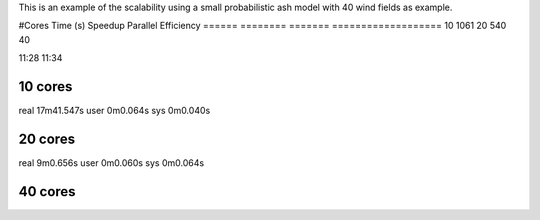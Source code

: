 This is an example of the scalability using a small probabilistic ash model with 40 wind fields as example.


#Cores      Time (s)   Speedup  Parallel Efficiency
======      ========   =======  ===================
10          1061
20          540
40          


11:28 11:34





10 cores
--------
real	17m41.547s
user	0m0.064s
sys	0m0.040s

20 cores
--------
real	9m0.656s
user	0m0.060s
sys	0m0.064s

40 cores
--------
